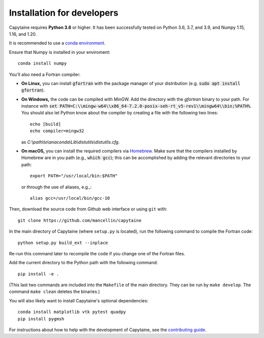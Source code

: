 ===========================
Installation for developers
===========================

Capytaine requires **Python 3.6** or higher.
It has been successfully tested on Python 3.6, 3.7, and 3.9, and Numpy 1.15, 1.16, and 1.20.

It is recommended to use a `conda environment`_.

.. _`conda environment`: https://conda.io/docs/user-guide/tasks/manage-environments.html

Ensure that Numpy is installed in your enviroment::

    conda install numpy

You'll also need a Fortran compiler:

* **On Linux,** you can install :code:`gfortran` with the package manager of your distribution (e.g. :code:`sudo apt install gfortran`).

* **On Windows,** the code can be compiled with MinGW.
  Add the directory with the `gfortran` binary to your path. For instance with :code:`set PATH=C:\\mingw-w64\\x86_64-7.2.0-posix-seh-rt_v5-rev1\\mingw64\\bin;%PATH%`.
  You should also let Python know about the compiler by creating a file with the following two lines::

    echo [build]
    echo compiler=mingw32

  as `C:\\path\\to\\anaconda\\Lib\\distutils\\distutils.cfg`.

* **On macOS,** you can install the required compilers via `Homebrew`_. Make sure that
  the compilers installed by Homebrew are in you path (e.g., :code:`which gcc`); 
  this can be accomplished by adding the relevant directories to your path::

  	export PATH="/usr/local/bin:$PATH"

  or through the use of aliases, e.g.,::
  
  	alias gcc=/usr/local/bin/gcc-10
  
.. _`Homebrew`: https://brew.sh

Then, download the source code from Github web interface or using ``git`` with::

    git clone https://github.com/mancellin/capytaine

In the main directory of Capytaine (where ``setup.py`` is located), run the following command to compile the Fortran code::

    python setup.py build_ext --inplace

Re-run this command later to recompile the code if you change one of the Fortran files.

Add the current directory to the Python path with the following command::

    pip install -e .

(This last two commands are included into the ``Makefile`` of the main directory.
They can be run by ``make develop``.
The command ``make clean`` deletes the binaries.)

You will also likely want to install Capytaine's optional dependencies::

	conda install matplotlib vtk pytest quadpy
	pip install pygmsh 

For instructions about how to help with the development of Capytaine, see the `contributing guide`_.

.. _`contributing guide`: https://github.com/mancellin/capytaine/blob/master/CONTRIBUTING.md
